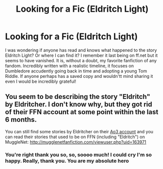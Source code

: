 #+TITLE: Looking for a Fic (Eldritch Light)

* Looking for a Fic (Eldritch Light)
:PROPERTIES:
:Author: justastanee
:Score: 2
:DateUnix: 1564453919.0
:DateShort: 2019-Jul-30
:FlairText: Request
:END:
I was wondering if anyone has read and knows what happened to the story Eldritch Light? Or where I can find it? I remember it last being on ff.net but it seems to have vanished. It is, without a doubt, my favorite fanfiction of any fandom. Incredibly written with a realistic timeline, it focuses on Dumbledore accudently going back in time and adopting a young Tom Riddle. If anyone perhaps has a saved copy and wouldn'tt mind sharing it even I would be incredibly grateful!


** You seem to be describing the story "Eldritch" by Eldritcher. I don't know why, but they got rid of their FFN account at some point within the last 6 months.

You can still find some stories by Eldritcher on their [[https://archiveofourown.org/users/eldritcher/pseuds/eldritcher][Ao3 account]] and you can read their stories that used to be on FFN (including "Eldritch") on MuggleNet: [[http://mugglenetfanfiction.com/viewuser.php?uid=163971]]
:PROPERTIES:
:Author: chiruochiba
:Score: 1
:DateUnix: 1564503140.0
:DateShort: 2019-Jul-30
:END:

*** You're right thank you so, so, soooo much! I could cry I'm so happy. Really, thank you. You are my absolute hero
:PROPERTIES:
:Author: justastanee
:Score: 2
:DateUnix: 1564506802.0
:DateShort: 2019-Jul-30
:END:
